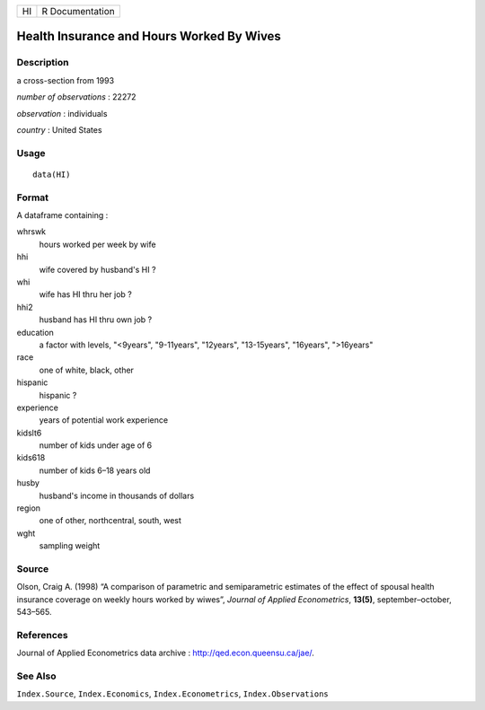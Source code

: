 +----+-----------------+
| HI | R Documentation |
+----+-----------------+

Health Insurance and Hours Worked By Wives
------------------------------------------

Description
~~~~~~~~~~~

a cross-section from 1993

*number of observations* : 22272

*observation* : individuals

*country* : United States

Usage
~~~~~

::

    data(HI)

Format
~~~~~~

A dataframe containing :

whrswk
    hours worked per week by wife

hhi
    wife covered by husband's HI ?

whi
    wife has HI thru her job ?

hhi2
    husband has HI thru own job ?

education
    a factor with levels, "<9years", "9-11years", "12years",
    "13-15years", "16years", ">16years"

race
    one of white, black, other

hispanic
    hispanic ?

experience
    years of potential work experience

kidslt6
    number of kids under age of 6

kids618
    number of kids 6–18 years old

husby
    husband's income in thousands of dollars

region
    one of other, northcentral, south, west

wght
    sampling weight

Source
~~~~~~

Olson, Craig A. (1998) “A comparison of parametric and semiparametric
estimates of the effect of spousal health insurance coverage on weekly
hours worked by wiwes”, *Journal of Applied Econometrics*, **13(5)**,
september–october, 543–565.

References
~~~~~~~~~~

Journal of Applied Econometrics data archive :
http://qed.econ.queensu.ca/jae/.

See Also
~~~~~~~~

``Index.Source``, ``Index.Economics``, ``Index.Econometrics``,
``Index.Observations``
